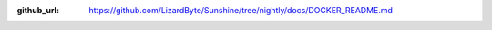 :github_url: https://github.com/LizardByte/Sunshine/tree/nightly/docs/DOCKER_README.md

.. mdinclude:: ../../../DOCKER_README.md
